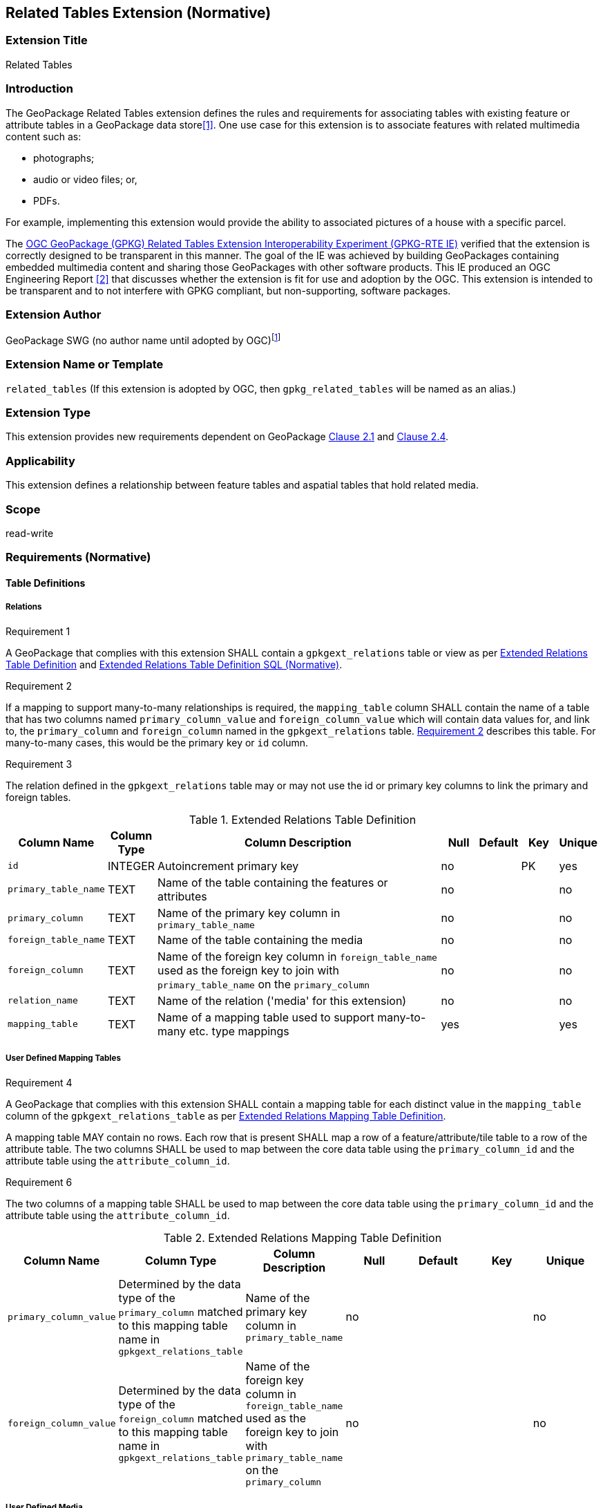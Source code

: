 [[media_extension]]
== Related Tables Extension (Normative)

=== Extension Title

Related Tables

=== Introduction

The GeoPackage Related Tables extension defines the rules and requirements for associating tables with existing feature or attribute tables in a GeoPackage data store<<1>>. One use case for this extension is to associate features with related multimedia content such as:

* photographs;
* audio or video files; or,
* PDFs.

For example, implementing this extension would provide the ability to associated pictures of a house with a specific parcel.

The http://www.opengeospatial.org/projects/initiatives/gpkg-rteie[OGC GeoPackage (GPKG) Related Tables Extension Interoperability Experiment (GPKG-RTE IE)] verified that the extension is correctly designed to be transparent in this manner. The goal of the IE was achieved by building GeoPackages containing embedded multimedia content and sharing those GeoPackages with other software products. This IE produced an OGC Engineering Report <<2>> that discusses whether the extension is fit for use and adoption by the OGC. This extension is intended to be transparent and to not interfere with GPKG compliant, but non-supporting, software packages.

=== Extension Author

GeoPackage SWG (no author name until adopted by OGC)footnote:[This extension is based on the `compusult_extrelations1` extension developed by http://compusult.net[Compusult].]

=== Extension Name or Template

`related_tables` (If this extension is adopted by OGC, then `gpkg_related_tables` will be named as an alias.)

=== Extension Type

This extension provides new requirements dependent on GeoPackage http://www.geopackage.org/spec120/index.html#features[Clause 2.1] and http://www.geopackage.org/spec120/index.html#attributes[Clause 2.4].

=== Applicability

This extension defines a relationship between feature tables and aspatial tables that hold related media.

=== Scope

read-write

=== Requirements (Normative)

==== Table Definitions
[[gpkgext_relations]]
===== Relations
[[r1]]
[caption=""]
.Requirement 1
====
A GeoPackage that complies with this extension SHALL contain a `gpkgext_relations` table or view as per <<gpkgext_relations_table>> and <<gpkgext_relations_sql>>.
====

[[r2]]
[caption=""]
.Requirement 2
====
If a mapping to support many-to-many relationships is required, the `mapping_table` column SHALL contain the name of a table that has two columns named `primary_column_value` and `foreign_column_value` which will contain data values for, and link to, the `primary_column` and `foreign_column` named in the `gpkgext_relations` table. <<r2>> describes this table. For many-to-many cases, this would be the primary key or `id` column.
====

[[r3]]
[caption=""]
.Requirement 3
====
The relation defined in the `gpkgext_relations` table may or may not use the id or primary key columns to link the primary and foreign tables.
====

[[gpkgext_relations_table]]
.Extended Relations Table Definition
[cols="10,5,40,5,5,5,5",options="header",]
|=======================================================================
|Column Name          |Column Type  |Column Description                                                                                                                       |Null |Default  |Key |Unique
|`id`                 |INTEGER      |Autoincrement primary key                                                                                                                |no   |         |PK    |yes
|`primary_table_name` |TEXT         |Name of the table containing the features or attributes                                                                                  |no   |         |      |no
|`primary_column`     |TEXT         |Name of the primary key column in `primary_table_name`                                                                                   |no   |         |      |no
|`foreign_table_name` |TEXT         |Name of the table containing the media                                                                                                   |no   |         |      |no
|`foreign_column`     |TEXT         |Name of the foreign key column in `foreign_table_name` used as the foreign key to join with `primary_table_name` on the `primary_column` |no   |         |      |no
|`relation_name`      |TEXT         |Name of the relation ('media' for this extension)                                                                                        |no   |         |      |no
|`mapping_table`      |TEXT         |Name of a mapping table used to support many-to-many etc. type mappings                                                                  |yes  |         |      |yes
|=======================================================================

===== User Defined Mapping Tables
[[r4]]
[caption=""]
.Requirement 4
====
A GeoPackage that complies with this extension SHALL contain a mapping table for each distinct value in the `mapping_table` column of the `gpkgext_relations_table` as per  <<gpkgext_user_defined_mapping_table>>.

[[r5]]
[caption=""]
.Requirement 5
====
A mapping table MAY contain no rows. Each row that is present SHALL map a row of a feature/attribute/tile table to a row of the attribute table. The two columns SHALL be used to map between the core data table using the `primary_column_id` and the attribute table using the `attribute_column_id`.

[[r6]]
[caption=""]
.Requirement 6
====
The two columns of a mapping table SHALL be used to map between the core data table using the `primary_column_id` and the attribute table using the `attribute_column_id`.
====
[[gpkgext_user_defined_mapping_table]]
.Extended Relations Mapping Table Definition
[cols=",,,,,,",options="header",]

|=================================================================
|Column Name | Column Type | Column Description  |Null |Default  |Key |Unique
|`primary_column_value`     |Determined by the data type of the `primary_column` matched to this mapping table name in `gpkgext_relations_table`  |Name of the primary key column in `primary_table_name` |no   |         |      |no
|`foreign_column_value`     |Determined by the data type of the `foreign_column` matched to this mapping table name in `gpkgext_relations_table`  |Name of the foreign key column in `foreign_table_name` used as the foreign key to join with `primary_table_name` on the `primary_column` |no   |         |      |no
|=================================================================


===== User Defined Media
[[r3]]
[caption=""]
.Requirement 3
====
A GeoPackage that complies with this extension SHALL contain one or more user-defined media tables or views as per <<gpkg_user_defined_media_table>>. These tables MAY contain other columns.
====

[[gpkg_user_defined_media_table]]
.User Defined Media Table Definition
[cols=",,,,",options="header",]
|=======================================================================
|Column Name |Column Type |Column Description |Null |Key
|`id`|INTEGER	|Autoincrement primary key|no|PK
|`data`|BLOB	|Multimedia content|no|
|`content_type`|TEXT	|Mime-type of data|no|
|`foreign_column`|TEXT	|Foreign key as defined in <<gpkgext_relations_table>>|yes|FK
|=======================================================================

==== Table Values
===== `gpkg_extensions`
[[r4]]
[caption=""]
.Requirement 4
====
A GeoPackage that complies with the Related Tables extension SHALL contain rows in the `gpkg_extensions` table as described in <<gpkg_extensions_records>>. There SHALL be a row for `gpkgext_relations`.
====

[[gpkg_extensions_records]]
.Extensions Table Record
[cols=",,,,",options="header",]
|=======================================================================
|table_name|column_name|extension_name|definition|scope
|`gpkgext_relations`|null|`related_tables`|TBD|`read-write`
|=======================================================================

===== Extended Relations
[[r5]]
[caption=""]
.Requirement 5
====
For each row in `gpkgext_relations`, there SHALL be a table or view of the name referenced in `primary_table_name` and that table SHALL have an entry in `gpkg_contents`.
====

[[r6]]
[caption=""]
.Requirement 6
====
For each row in `gpkgext_relations`, there SHALL be a table or view of the name set in `foreign_table_name`. This foreign table SHALL have an entry in `gpkg_contents` with a `data_type` of 'attributes'. The foreign table SHALL be a user-defined media table as defined by <<gpkg_user_defined_media_table>>.
====

[[r7]]
[caption=""]
.Requirement 7
====
For each row in the table referenced in `foreign_table_name` with a non-null `foreign_column` value, there SHALL be at least one row in the table referenced in `primary_table_name` with the same value in its `primary_column`.
====

[[r9]]
[caption=""]
.Requirement 9
====
For any user-defined media table, as referenced in `gpkgext_relations`, if the value of its `foreign_column` (as specified in <<gpkgext_relations_table>>) is not null, the corresponding user-defined primary table (specified by `gpkgext_relations`) SHALL contain at least one row with a value in its `primary_column` (specified by `gpkgext_relations`) equal to the value in the user-defined media table `foreign_column`.
====
The values in `primary_column` and `foreign_column` SHOULD uniquely identify the relationship. There are a number of valid ways to do this, including sequences and UUIDs.

====== Example 1 (1:M, M:1)

In this example, the relation column is used to support many-to-one or one-to-many relationships between features and media.

In this example, there are three features (ID 1, 2, and 3) and three media values (ID 17, 18, and 19). Media ID 17 links to Features with ID 1 and 2 (relation 7). Feature ID 3 links to both media ID 18 and 19 (relation 8).

.gpkgext_relations table values
[options="header"]
|==============================================
|primary_table_name|primary_column|foreign_table_name|foreign_column|relation_name|mapping_table
|features|relation|media|relation|media|null
|==============================================

.features table values
[width="50%",options="header"]
|=======================================================================
|id|relation
|1|7
|2|7
|3|8
|4|8
|=======================================================================

.media table values
[width="80%",options="header"]
|=======================================================================
|id|data|content_type|relation
|17|<BLOB>|image/png|7
|18|<BLOB>|image/png|8
|19|<BLOB>|image/png|8
|=======================================================================

This allows for one-to-many and many-to-one relationships between features and related media.

====== Example 2 (M:N)

This example illustrates support for many-to-many relationships.
The content of the `gpkgext_relations` changes to introduce a <<features_to_media>> that relates the <<features>> and <<media>> using their respective `id` columns.

In this example, there are four features (ID 1, 2, 3 and 4) and three media values (ID 17, 18, and 19).
Using the <<features_to_media>>,

 * feature 1 relates to media 17 and 18
 * feature 2 relates to media 18
 * feature 3 relates to media 18
 * feature 4 relates to media 17 and 19

.gpkgext_relations table values
[options="header"]
|==============================================
|primary_table_name|primary_column|foreign_table_name|foreign_column|relation_name|mapping_table
|features|id|media|id|media|features_to_media
|==============================================

[[features]]
.features table values
[width="50%",options="header"]
|=======================================================================
|id|geom
|1|<BLOB>
|2|<BLOB>
|3|<BLOB>
|4|<BLOB>
|=======================================================================

[[media]]
.media table values
[width="80%",options="header"]
|=======================================================================
|id|data|content_type
|17|<BLOB>|image/png
|18|<BLOB>|image/png
|19|<BLOB>|image/png
|=======================================================================

[[features_to_media]]
.features_to_media table
[options="header"]
|==============================================
|primary_column_value|foreign_column_value
|4  | 17
|4  | 19
|3  | 18
|2  | 18
|1  | 18
|1  | 17
|==============================================

The <<features_to_media>> relates the id columns between the features table and the media table.


=== Table Definition SQL

[[gpkgext_relations_sql]]
.Extended Relations Table Definition SQL (Normative)
[cols=","]
|=============
|
|=============
[source,sql]
----
CREATE TABLE 'gpkgext_relations' (
  id INTEGER PRIMARY KEY AUTOINCREMENT,
  primary_table_name TEXT NOT NULL,
  primary_column TEXT NOT NULL,
  foreign_table_name TEXT NOT NULL,
  foreign_column TEXT NOT NULL,
  relation_name TEXT NOT NULL,
  mapping_table TEXT UNIQUE
 );
----

[[gpkgext_user_defined_mapping_table_sql]]
.Extended Relations Mapping Table SQL (Informative)
[cols=","]
|=============
|
|=============
[source,sql]
----
CREATE TABLE 'sample_mapping_table' (
  primary_column_value TEXT NOT NULL,
  foreign_column_value TEXT NOT NULL
 );
----

[[gpkg_features_sql]]
.Example User Defined Features Table Definition SQL (Informative)
[cols=","]
|=============
|
|=============
[source,sql]
----
CREATE TABLE 'sample_feature_table' (
  id INTEGER PRIMARY KEY AUTOINCREMENT NOT NULL,
  geometry GEOMETRY,
  text_attribute TEXT,
  real_attribute REAL,
  boolean_attribute BOOLEAN,
  relation TEXT NULL);
----
This table is a modified version of http://www.geopackage.org/spec/#_sample_feature_table_informative[the informative example in the core document].

[[gpkg_extensions_sql]]
.Example User Defined Media Table Definition SQL (Informative)
[cols=","]
|=============
|
|=============
[source,sql]
----
CREATE TABLE 'sample_media' (
  id INTEGER PRIMARY KEY AUTOINCREMENT,
  data BLOB NOT NULL,
  content_type TEXT NOT NULL,
  relation TEXT NULL);
----

=== Abstract Test Suite (Normative)
TBD

=== References

==== Normative References

The following normative documents contain provisions which, through reference in this text, constitute provisions of this document.
For dated references, subsequent amendments to, or revisions of, any of these publications do not apply.
However, parties to agreements based on this part of this document are encouraged to investigate the possibility of applying the most recent editions of the normative documents indicated below.
For undated references, the latest edition of the normative document referenced applies.

[bibliography]
- [[[1]]] http://www.geopackage.org/spec120/index.html[OGC 12-128r14 OGC® GeoPackage Encoding Standard v1.2.0 (On-line)]
- [[[2]]] TBD
